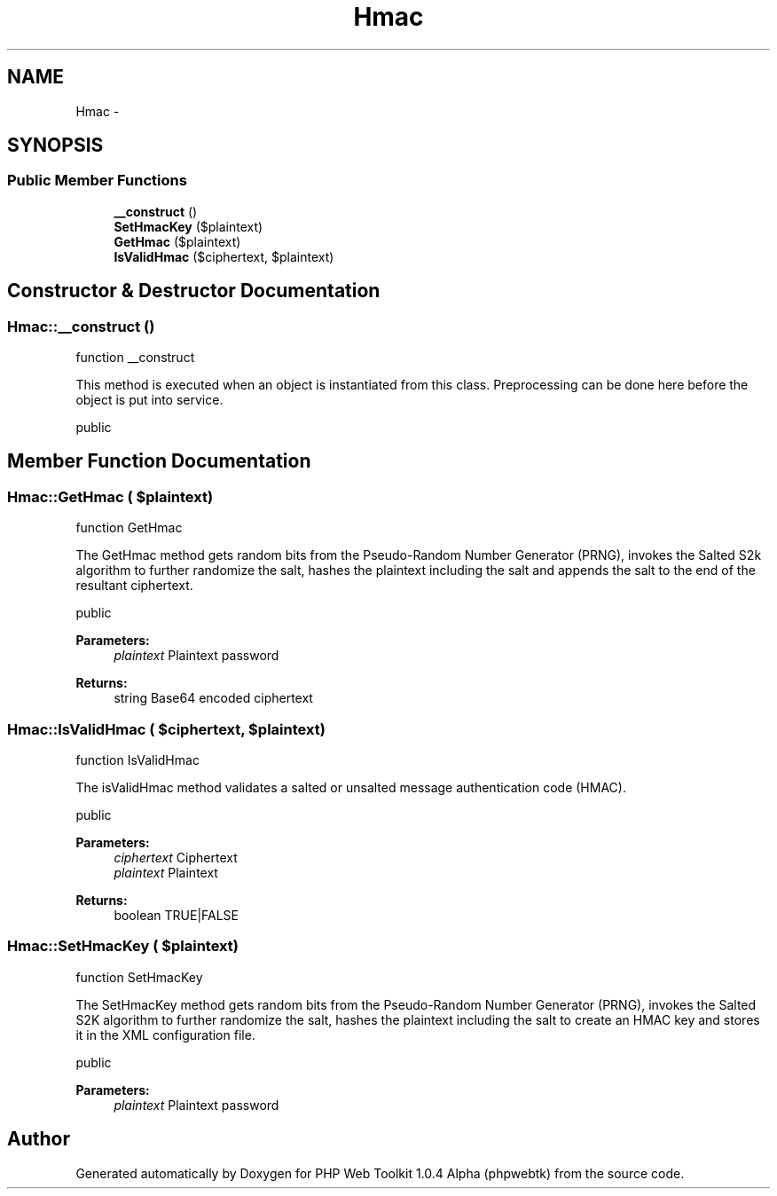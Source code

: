 .TH "Hmac" 3 "Sat Nov 12 2016" "PHP Web Toolkit 1.0.4 Alpha (phpwebtk)" \" -*- nroff -*-
.ad l
.nh
.SH NAME
Hmac \- 
.SH SYNOPSIS
.br
.PP
.SS "Public Member Functions"

.in +1c
.ti -1c
.RI "\fB__construct\fP ()"
.br
.ti -1c
.RI "\fBSetHmacKey\fP ($plaintext)"
.br
.ti -1c
.RI "\fBGetHmac\fP ($plaintext)"
.br
.ti -1c
.RI "\fBIsValidHmac\fP ($ciphertext, $plaintext)"
.br
.in -1c
.SH "Constructor & Destructor Documentation"
.PP 
.SS "Hmac::__construct ()"
function __construct
.PP
This method is executed when an object is instantiated from this class\&. Preprocessing can be done here before the object is put into service\&.
.PP
public 
.SH "Member Function Documentation"
.PP 
.SS "Hmac::GetHmac ( $plaintext)"
function GetHmac
.PP
The GetHmac method gets random bits from the Pseudo-Random Number Generator (PRNG), invokes the Salted S2k algorithm to further randomize the salt, hashes the plaintext including the salt and appends the salt to the end of the resultant ciphertext\&.
.PP
public 
.PP
\fBParameters:\fP
.RS 4
\fIplaintext\fP Plaintext password 
.RE
.PP
\fBReturns:\fP
.RS 4
string Base64 encoded ciphertext 
.RE
.PP

.SS "Hmac::IsValidHmac ( $ciphertext,  $plaintext)"
function IsValidHmac
.PP
The isValidHmac method validates a salted or unsalted message authentication code (HMAC)\&.
.PP
public 
.PP
\fBParameters:\fP
.RS 4
\fIciphertext\fP Ciphertext 
.br
\fIplaintext\fP Plaintext 
.RE
.PP
\fBReturns:\fP
.RS 4
boolean TRUE|FALSE 
.RE
.PP

.SS "Hmac::SetHmacKey ( $plaintext)"
function SetHmacKey
.PP
The SetHmacKey method gets random bits from the Pseudo-Random Number Generator (PRNG), invokes the Salted S2K algorithm to further randomize the salt, hashes the plaintext including the salt to create an HMAC key and stores it in the XML configuration file\&.
.PP
public 
.PP
\fBParameters:\fP
.RS 4
\fIplaintext\fP Plaintext password 
.RE
.PP


.SH "Author"
.PP 
Generated automatically by Doxygen for PHP Web Toolkit 1\&.0\&.4 Alpha (phpwebtk) from the source code\&.
